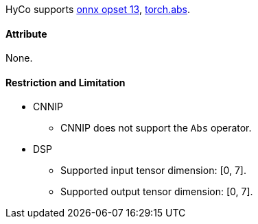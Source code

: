 HyCo supports https://github.com/onnx/onnx/blob/main/docs/Operators.md#Abs[onnx opset 13], https://pytorch.org/docs/stable/generated/torch.abs.html[torch.abs].

==== Attribute

None.

==== Restriction and Limitation

* CNNIP
** CNNIP does not support the `Abs` operator.

* DSP
** Supported input tensor dimension: [0, 7].
** Supported output tensor dimension: [0, 7].
